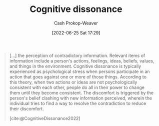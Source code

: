 :PROPERTIES:
:ID:       097f418c-8af5-498a-a5e3-37bab614556e
:LAST_MODIFIED: [2023-09-17 Sun 16:09]
:END:
#+title: Cognitive dissonance
#+hugo_custom_front_matter: :slug "097f418c-8af5-498a-a5e3-37bab614556e"
#+author: Cash Prokop-Weaver
#+date: [2022-06-25 Sat 17:29]
#+filetags: :concept:


#+begin_quote
[...] the perception of contradictory information. Relevant items of information include a person's actions, feelings, ideas, beliefs, values, and things in the environment. Cognitive dissonance is typically experienced as psychological stress when persons participate in an action that goes against one or more of those things. According to this theory, when two actions or ideas are not psychologically consistent with each other, people do all in their power to change them until they become consistent. The discomfort is triggered by the person's belief clashing with new information perceived, wherein the individual tries to find a way to resolve the contradiction to reduce their discomfort.

[cite:@CognitiveDissonance2022]
#+end_quote
* Flashcards :noexport:
** Definition (Psychology) :fc:
:PROPERTIES:
:ID:       7b95310c-9675-4406-a614-de20e3aa6e93
:ANKI_NOTE_ID: 1656857416858
:FC_CREATED: 2022-07-03T14:10:16Z
:FC_TYPE:  double
:END:
:REVIEW_DATA:
| position | ease | box | interval | due                  |
|----------+------+-----+----------+----------------------|
| back     | 1.45 |  10 |   129.62 | 2024-01-25T13:59:23Z |
| front    | 2.95 |   7 |   483.29 | 2024-12-27T01:30:23Z |
:END:

[[id:097f418c-8af5-498a-a5e3-37bab614556e][Cognitive dissonance]]

*** Back

The perception of contradictory information. Typically experienced when individuals act, think, believe, etc, in a way that doesn't match the information in front of them.
*** Source
[cite:@CognitiveDissonance2022]
** Example(s) :fc:
:PROPERTIES:
:ID:       80ca3335-1857-4110-9574-d65b3932de29
:ANKI_NOTE_ID: 1656857417682
:FC_CREATED: 2022-07-03T14:10:17Z
:FC_TYPE:  double
:END:
:REVIEW_DATA:
| position | ease | box | interval | due                  |
|----------+------+-----+----------+----------------------|
| front    | 2.05 |   8 |   237.88 | 2023-12-11T13:05:41Z |
| back     | 2.50 |   9 |   327.05 | 2024-04-12T14:25:48Z |
:END:
[[id:097f418c-8af5-498a-a5e3-37bab614556e][Cognitive dissonance]]
*** Back
- Telling your family that you don't like apples before retiring to your bedroom to eat apples in secret.
- Thinking of yourself as non-racist while belonging to a group which enacts racist policy.
*** Source
[cite:@CognitiveDissonance2022]
#+print_bibliography: